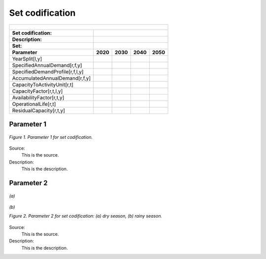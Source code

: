 Set codification 
=====================================

+---------------------------------------------------------+--------------+--------------+--------------+--------------+
| .. figure:: img/PHH.jpg                                                                                             |
|    :align:   center                                                                                                 |
|    :width:   500 px                                                                                                 |
+---------------------------------------------------------+--------------+--------------+--------------+--------------+
| Set codification:                                       |                                                           |
+---------------------------------------------------------+--------------+--------------+--------------+--------------+
| Description:                                            |                                                           |
+---------------------------------------------------------+--------------+--------------+--------------+--------------+
| Set:                                                    |                                                           |
+---------------------------------------------------------+--------------+--------------+--------------+--------------+
| Parameter                                               | 2020         | 2030         | 2040         |  2050        |
+=========================================================+==============+==============+==============+==============+
| YearSplit[l,y]                                          |              |              |              |              |
+---------------------------------------------------------+--------------+--------------+--------------+--------------+
| SpecifiedAnnualDemand[r,f,y]                            |              |              |              |              |
+---------------------------------------------------------+--------------+--------------+--------------+--------------+
| SpecifiedDemandProfile[r,f,l,y]                         |              |              |              |              |
+---------------------------------------------------------+--------------+--------------+--------------+--------------+
| AccumulatedAnnualDemand[r,f,y]                          |              |              |              |              |
+---------------------------------------------------------+--------------+--------------+--------------+--------------+
| CapacityToActivityUnit[r,t]                             |              |              |              |              |
+---------------------------------------------------------+--------------+--------------+--------------+--------------+
| CapacityFactor[r,t,l,y]                                 |              |              |              |              |
+---------------------------------------------------------+--------------+--------------+--------------+--------------+
| AvailabilityFactor[r,t,y]                               |              |              |              |              |
+---------------------------------------------------------+--------------+--------------+--------------+--------------+
| OperationalLife[r,t]                                    |              |              |              |              |
+---------------------------------------------------------+--------------+--------------+--------------+--------------+
| ResidualCapacity[r,t,y]                                 |              |              |              |              |
+---------------------------------------------------------+--------------+--------------+--------------+--------------+



Parameter 1
+++++++++

.. figure:: img/CF.png
   :align:   center
   :width:   700 px
   
   *Figure 1. Parameter 1 for set codification.*
   
Source:
   This is the source. 
   
Description: 
   This is the description. 

Parameter 2
+++++++++

.. figure:: img/CF.png
   :align:   center
   :width:   700 px
   
   *(a)*
   
.. figure:: img/CF.png
   :align:   center
   :width:   700 px
   
   *(b)*
   
   *Figure 2. Parameter 2 for set codification: (a) dry season, (b) rainy season.*
   
Source:
   This is the source. 
   
Description: 
   This is the description. 

